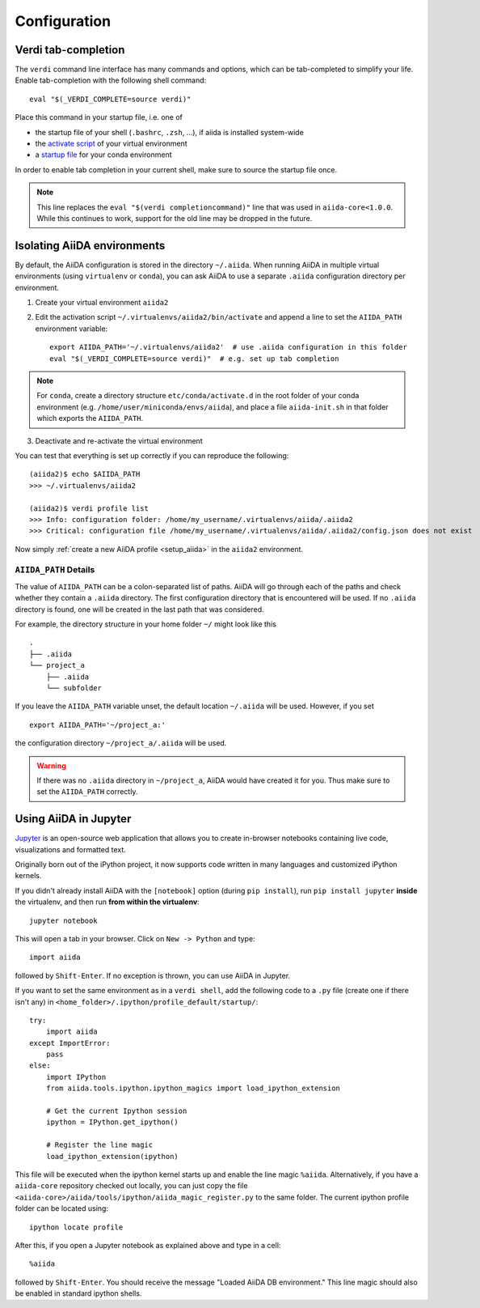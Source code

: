 .. _configure_aiida:

Configuration
=============

.. _tab-completion:

Verdi tab-completion
--------------------
The ``verdi`` command line interface has many commands and options,
which can be tab-completed to simplify your life.
Enable tab-completion with the following shell command::

    eval "$(_VERDI_COMPLETE=source verdi)"

Place this command in your startup file, i.e. one of

* the startup file of your shell (``.bashrc``, ``.zsh``, ...), if aiida is installed system-wide
* the `activate script <https://virtualenv.pypa.io/en/latest/userguide/#activate-script>`_ of your virtual environment
* a `startup file <https://conda.io/docs/user-guide/tasks/manage-environments.html#saving-environment-variables>`_ for your conda environment

In order to enable tab completion in your current shell,
make sure to source the startup file once.

.. note::
    This line replaces the ``eval "$(verdi completioncommand)"`` line that was used in ``aiida-core<1.0.0``. While this continues to work, support for the old line may be dropped in the future.


.. _directory_location:

Isolating AiiDA environments
----------------------------

By default, the AiiDA configuration is stored in the directory ``~/.aiida``.
When running AiiDA in multiple virtual environments (using ``virtualenv`` or ``conda``),
you can ask AiiDA to use a separate ``.aiida`` configuration directory per environment.

1. Create your virtual environment ``aiida2``
2. Edit the activation script ``~/.virtualenvs/aiida2/bin/activate``
   and append a line to set the ``AIIDA_PATH`` environment variable::

    export AIIDA_PATH='~/.virtualenvs/aiida2'  # use .aiida configuration in this folder
    eval "$(_VERDI_COMPLETE=source verdi)"  # e.g. set up tab completion

.. note::
   For ``conda``,     create a directory structure ``etc/conda/activate.d`` in
   the root folder of your conda environment (e.g.
   ``/home/user/miniconda/envs/aiida``), and place a file ``aiida-init.sh`` in
   that folder which exports the ``AIIDA_PATH``.

3. Deactivate and re-activate the virtual environment

You can test that everything is set up correctly if you can reproduce the following::

    (aiida2)$ echo $AIIDA_PATH
    >>> ~/.virtualenvs/aiida2

    (aiida2)$ verdi profile list
    >>> Info: configuration folder: /home/my_username/.virtualenvs/aiida/.aiida2
    >>> Critical: configuration file /home/my_username/.virtualenvs/aiida/.aiida2/config.json does not exist

Now simply :ref:`create a new AiiDA profile <setup_aiida>` in the ``aiida2`` environment.

``AIIDA_PATH`` Details
......................

The value of ``AIIDA_PATH`` can be a colon-separated list of paths.
AiiDA will go through each of the paths and check whether they contain a ``.aiida`` directory.
The first configuration directory that is encountered will be used.
If no ``.aiida`` directory is found, one will be created in the last path that was considered.

For example, the directory structure in your home folder ``~/`` might look like this ::

    .
    ├── .aiida
    └── project_a
        ├── .aiida
        └── subfolder


If you leave the ``AIIDA_PATH`` variable unset, the default location ``~/.aiida`` will be used.
However, if you set ::

    export AIIDA_PATH='~/project_a:'

the configuration directory ``~/project_a/.aiida`` will be used.

.. warning::
    If there was no ``.aiida`` directory in ``~/project_a``, AiiDA would have created it for you.
    Thus make sure to set the ``AIIDA_PATH`` correctly.


Using AiiDA in Jupyter
----------------------

`Jupyter <http://jupyter.org>`_ is an open-source web application that allows you to create in-browser notebooks containing live code, visualizations and formatted text.

Originally born out of the iPython project, it now supports code written in many languages and customized iPython kernels.

If you didn't already install AiiDA with the ``[notebook]`` option (during ``pip install``), run ``pip install jupyter`` **inside** the virtualenv, and then run **from within the virtualenv**::

    jupyter notebook

This will open a tab in your browser. Click on ``New -> Python`` and type::

    import aiida

followed by ``Shift-Enter``. If no exception is thrown, you can use AiiDA in Jupyter.

If you want to set the same environment as in a ``verdi shell``,
add the following code to a ``.py`` file (create one if there isn't any) in ``<home_folder>/.ipython/profile_default/startup/``::



  try:
      import aiida
  except ImportError:
      pass
  else:
      import IPython
      from aiida.tools.ipython.ipython_magics import load_ipython_extension

      # Get the current Ipython session
      ipython = IPython.get_ipython()

      # Register the line magic
      load_ipython_extension(ipython)

This file will be executed when the ipython kernel starts up and enable the line magic ``%aiida``.
Alternatively, if you have a ``aiida-core`` repository checked out locally,
you can just copy the file ``<aiida-core>/aiida/tools/ipython/aiida_magic_register.py`` to the same folder.
The current ipython profile folder can be located using::

  ipython locate profile

After this, if you open a Jupyter notebook as explained above and type in a cell::

    %aiida

followed by ``Shift-Enter``. You should receive the message "Loaded AiiDA DB environment."
This line magic should also be enabled in standard ipython shells.
